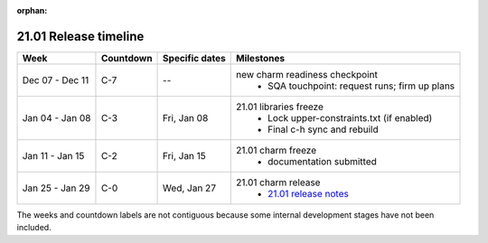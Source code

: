 :orphan:

======================
21.01 Release timeline
======================

+-----------------+-----------+----------------+-------------------------------------------------+
| Week            | Countdown | Specific dates | Milestones                                      |
+=================+===========+================+=================================================+
| Dec 07 - Dec 11 | C-7       | --             | new charm readiness checkpoint                  |
|                 |           |                |  * SQA touchpoint: request runs; firm up plans  |
+-----------------+-----------+----------------+-------------------------------------------------+
| Jan 04 - Jan 08 | C-3       | Fri, Jan 08    | 21.01 libraries freeze                          |
|                 |           |                |  * Lock upper-constraints.txt (if enabled)      |
|                 |           |                |  * Final c-h sync and rebuild                   |
+-----------------+-----------+----------------+-------------------------------------------------+
| Jan 11 - Jan 15 | C-2       | Fri, Jan 15    | 21.01 charm freeze                              |
|                 |           |                |  * documentation submitted                      |
+-----------------+-----------+----------------+-------------------------------------------------+
| Jan 25 - Jan 29 | C-0       | Wed, Jan 27    | 21.01 charm release                             |
|                 |           |                |  * `21.01 release notes`_                       |
+-----------------+-----------+----------------+-------------------------------------------------+

The weeks and countdown labels are not contiguous because some internal
development stages have not been included.

.. LINKS
.. _21.01 release notes: 2101.html
